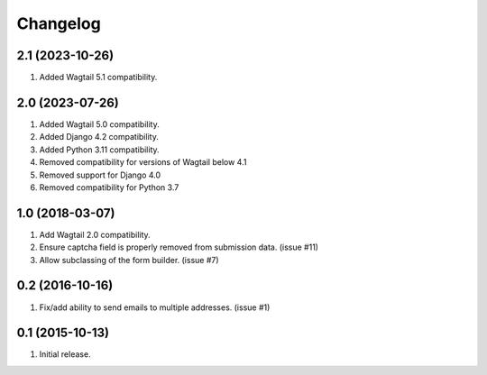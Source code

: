 Changelog
=========

2.1 (2023-10-26)
------------------
#. Added Wagtail 5.1 compatibility.

2.0 (2023-07-26)
------------------
#. Added Wagtail 5.0 compatibility.
#. Added Django 4.2 compatibility.
#. Added Python 3.11 compatibility.
#. Removed compatibility for versions of Wagtail below 4.1
#. Removed support for Django 4.0
#. Removed compatibility for Python 3.7

1.0 (2018-03-07)
------------------
#. Add Wagtail 2.0 compatibility.
#. Ensure captcha field is properly removed from submission data. (issue #11)
#. Allow subclassing of the form builder. (issue #7)

0.2 (2016-10-16)
------------------
#. Fix/add ability to send emails to multiple addresses. (issue #1)

0.1 (2015-10-13)
------------------
#. Initial release.
